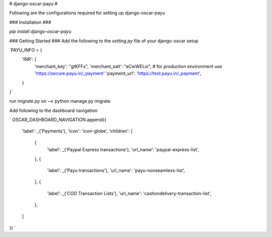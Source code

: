 # django-oscar-payu #

Following are the configurations required for setting up django-oscar-payu

### Installation ###

`pip install django-oscar-payu`

### Getting Started ###
Add the following to the `setting.py` file of your django-oscar setup

`PAYU_INFO = {
    'INR': {
        'merchant_key': "gtKFFx",
        'merchant_salt': "eCwWELxi",
        # for production environment use 'https://secure.payu.in/_payment'
        'payment_url': 'https://test.payu.in/_payment',
    }
}`


run `migrate.py` on  --> python manage.py migrate


Add following to the dashboard navigation

`
OSCAR_DASHBOARD_NAVIGATION.append({
    'label': _('Payments'),
    'icon': 'icon-globe',
    'children': [
        {
            'label': _('Paypal Express transactions'),
            'url_name': 'paypal-express-list',
        },
        {
            'label': _('Payu transactions'),
            'url_name': 'payu-nonseamless-list',
        },
        {
            'label': _('COD Transaction Lists'),
            'url_name': 'cashondelivery-transaction-list',
        },
    ]
})
`


